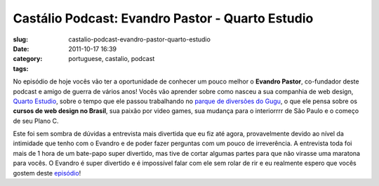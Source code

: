Castálio Podcast: Evandro Pastor - Quarto Estudio
##################################################
:slug: castalio-podcast-evandro-pastor-quarto-estudio
:date: 2011-10-17 16:39
:category:
:tags: portuguese, castalio, podcast

|Evandro Pastor|

No episódio de hoje vocês vão ter a oportunidade de conhecer um pouco
melhor o **Evandro Pastor**, co-fundador deste podcast e amigo de guerra
de vários anos! Vocês vão aprender sobre como nasceu a sua companhia de
web design, `Quarto Estudio <http://www.quartoestudio.com/web/>`__,
sobre o tempo que ele passou trabalhando no `parque de diversões do
Gugu <https://www.facebook.com/pages/Parque-do-Gugu/143888722341418>`__,
o que ele pensa sobre os **cursos de web design no Brasil**, sua paixão
por video games, sua mudança para o interiorrrr de São Paulo e o começo
de seu Plano C.

Este foi sem sombra de dúvidas a entrevista mais divertida que eu fiz
até agora, provavelmente devido ao nível da intimidade que tenho com o
Evandro e de poder fazer perguntas com um pouco de irreverência. A
entrevista toda foi mais de 1 hora de um bate-papo super divertido, mas
tive de cortar algumas partes para que não virasse uma maratona para
vocês. O Evandro é super divertido e é impossível falar com ele sem
rolar de rir e eu realmente espero que vocês gostem deste
`episódio <http://www.castalio.info/evandro-pastor-quarto-estudio/>`__!

.. |Evandro Pastor| image:: http://www.castalio.info/wp-content/uploads/2011/10/evandropastor.png
   :target: http://www.castalio.info/wp-content/uploads/2011/10/evandropastor.png
